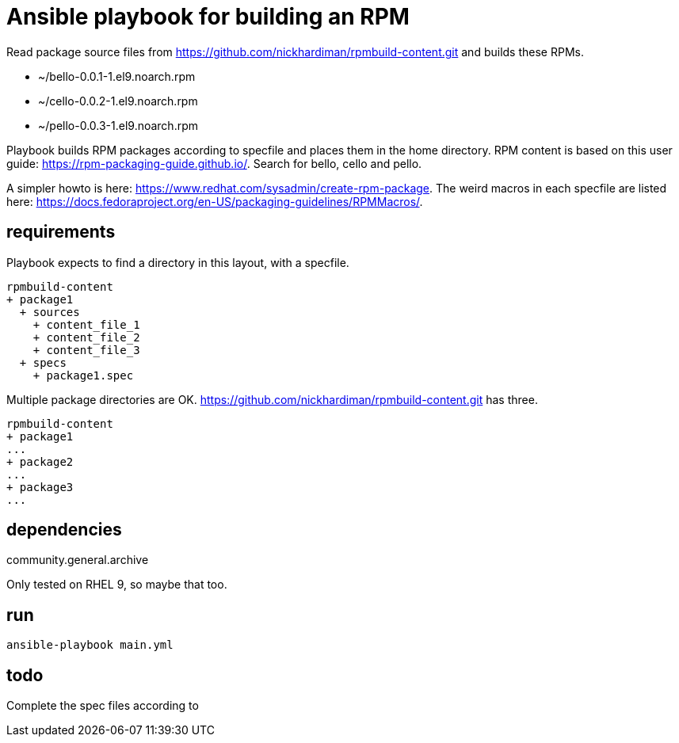 = Ansible playbook for building an RPM

Read package source files from   
https://github.com/nickhardiman/rpmbuild-content.git
and builds these RPMs. 

* ~/bello-0.0.1-1.el9.noarch.rpm 
* ~/cello-0.0.2-1.el9.noarch.rpm 
* ~/pello-0.0.3-1.el9.noarch.rpm 

Playbook builds RPM packages according to specfile and places them in the home directory. 
RPM content is based on this user guide:  
https://rpm-packaging-guide.github.io/.
Search for bello, cello and pello.

A simpler howto is here: 
https://www.redhat.com/sysadmin/create-rpm-package.
The weird macros in each specfile are listed here: 
https://docs.fedoraproject.org/en-US/packaging-guidelines/RPMMacros/.


== requirements 

Playbook expects to find a directory in this layout, with a specfile. 

[source,shell]
----
rpmbuild-content
+ package1
  + sources
    + content_file_1
    + content_file_2
    + content_file_3
  + specs
    + package1.spec
----

Multiple package directories are OK. 
https://github.com/nickhardiman/rpmbuild-content.git has three. 

[source,shell]
----
rpmbuild-content
+ package1
...
+ package2
...
+ package3
...
----

== dependencies 

community.general.archive

Only tested on RHEL 9, so maybe that too.

== run

[source,shell]
----
ansible-playbook main.yml 
----

== todo 

Complete the spec files according to 
